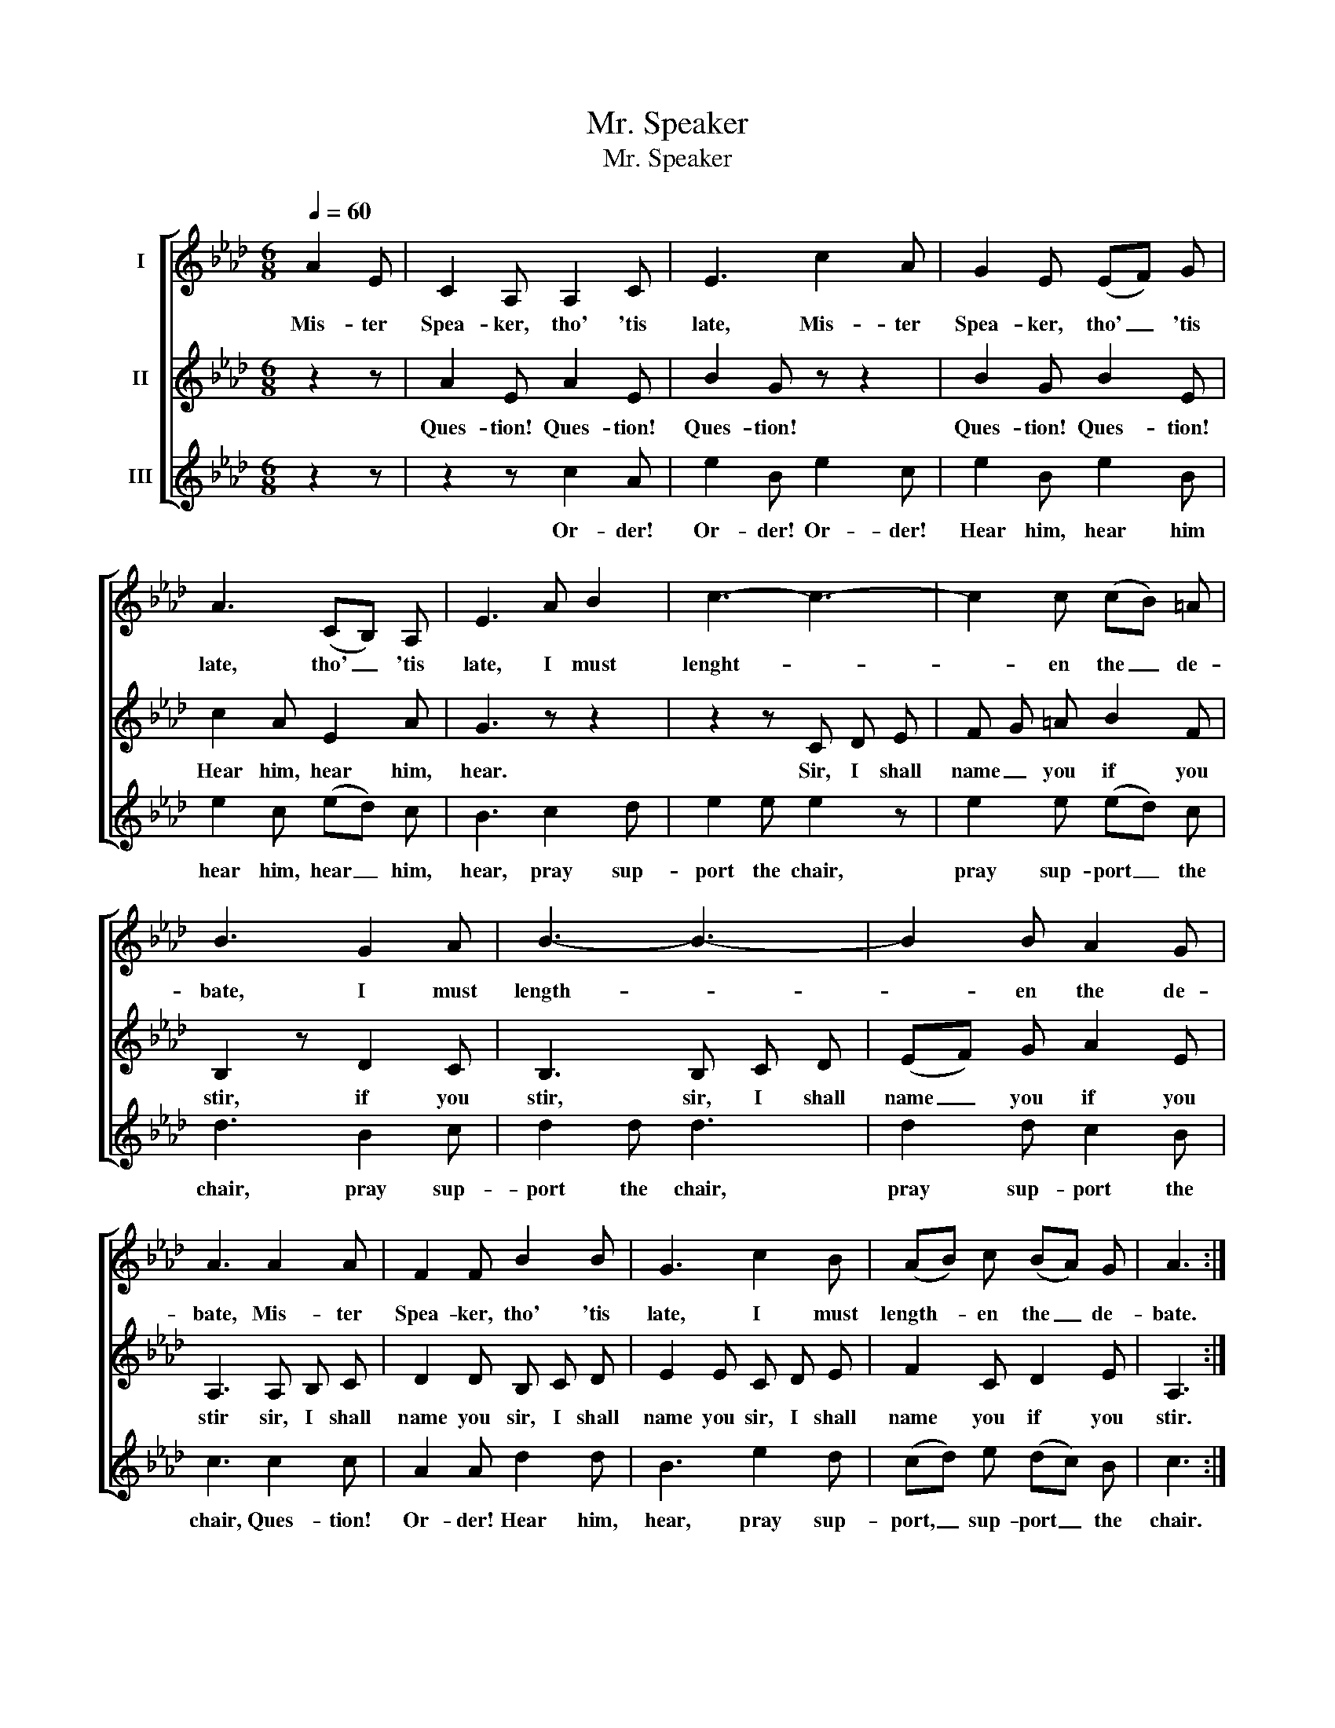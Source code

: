 X:1
T:Mr. Speaker
T:Mr. Speaker
%%score [ 1 2 3 ]
L:1/8
Q:1/4=60
M:6/8
K:Ab
V:1 treble nm="I"
V:2 treble nm="II"
V:3 treble nm="III"
V:1
 A2 E | C2 A, A,2 C | E3 c2 A | G2 E (EF) G | A3 (CB,) A, | E3 A B2 | c3- c3- | c2 c (cB) =A | %8
w: Mis- ter|Spea- ker, tho' 'tis|late, Mis- ter|Spea- ker, tho' _ 'tis|late, tho' _ 'tis|late, I must|lenght- *|* en the _ de-|
 B3 G2 A | B3- B3- | B2 B A2 G | A3 A2 A | F2 F B2 B | G3 c2 B | (AB) c (BA) G | A3 :| %16
w: bate, I must|length- *|* en the de-|bate, Mis- ter|Spea- ker, tho' 'tis|late, I must|length- * en the _ de-|bate.|
V:2
 z2 z | A2 E A2 E | B2 G z z2 | B2 G B2 E | c2 A E2 A | G3 z z2 | z2 z C D E | F G =A B2 F | %8
w: |Ques- tion! Ques- tion!|Ques- tion!|Ques- tion! Ques- tion!|Hear him, hear him,|hear.|Sir, I shall|name _ you if you|
 B,2 z D2 C | B,3 B, C D | (EF) G A2 E | A,3 A, B, C | D2 D B, C D | E2 E C D E | F2 C D2 E | %15
w: stir, if you|stir, sir, I shall|name _ you if you|stir sir, I shall|name you sir, I shall|name you sir, I shall|name you if you|
 A,3 :| %16
w: stir.|
V:3
 z2 z | z2 z c2 A | e2 B e2 c | e2 B e2 B | e2 c (ed) c | B3 c2 d | e2 e e2 z | e2 e (ed) c | %8
w: |Or- der!|Or- der! Or- der!|Hear him, hear him|hear him, hear _ him,|hear, pray sup-|port the chair,|pray sup- port _ the|
 d3 B2 c | d2 d d3 | d2 d c2 B | c3 c2 c | A2 A d2 d | B3 e2 d | (cd) e (dc) B | c3 :| %16
w: chair, pray sup-|port the chair,|pray sup- port the|chair, Ques- tion!|Or- der! Hear him,|hear, pray sup-|port, _ sup- port _ the|chair.|

